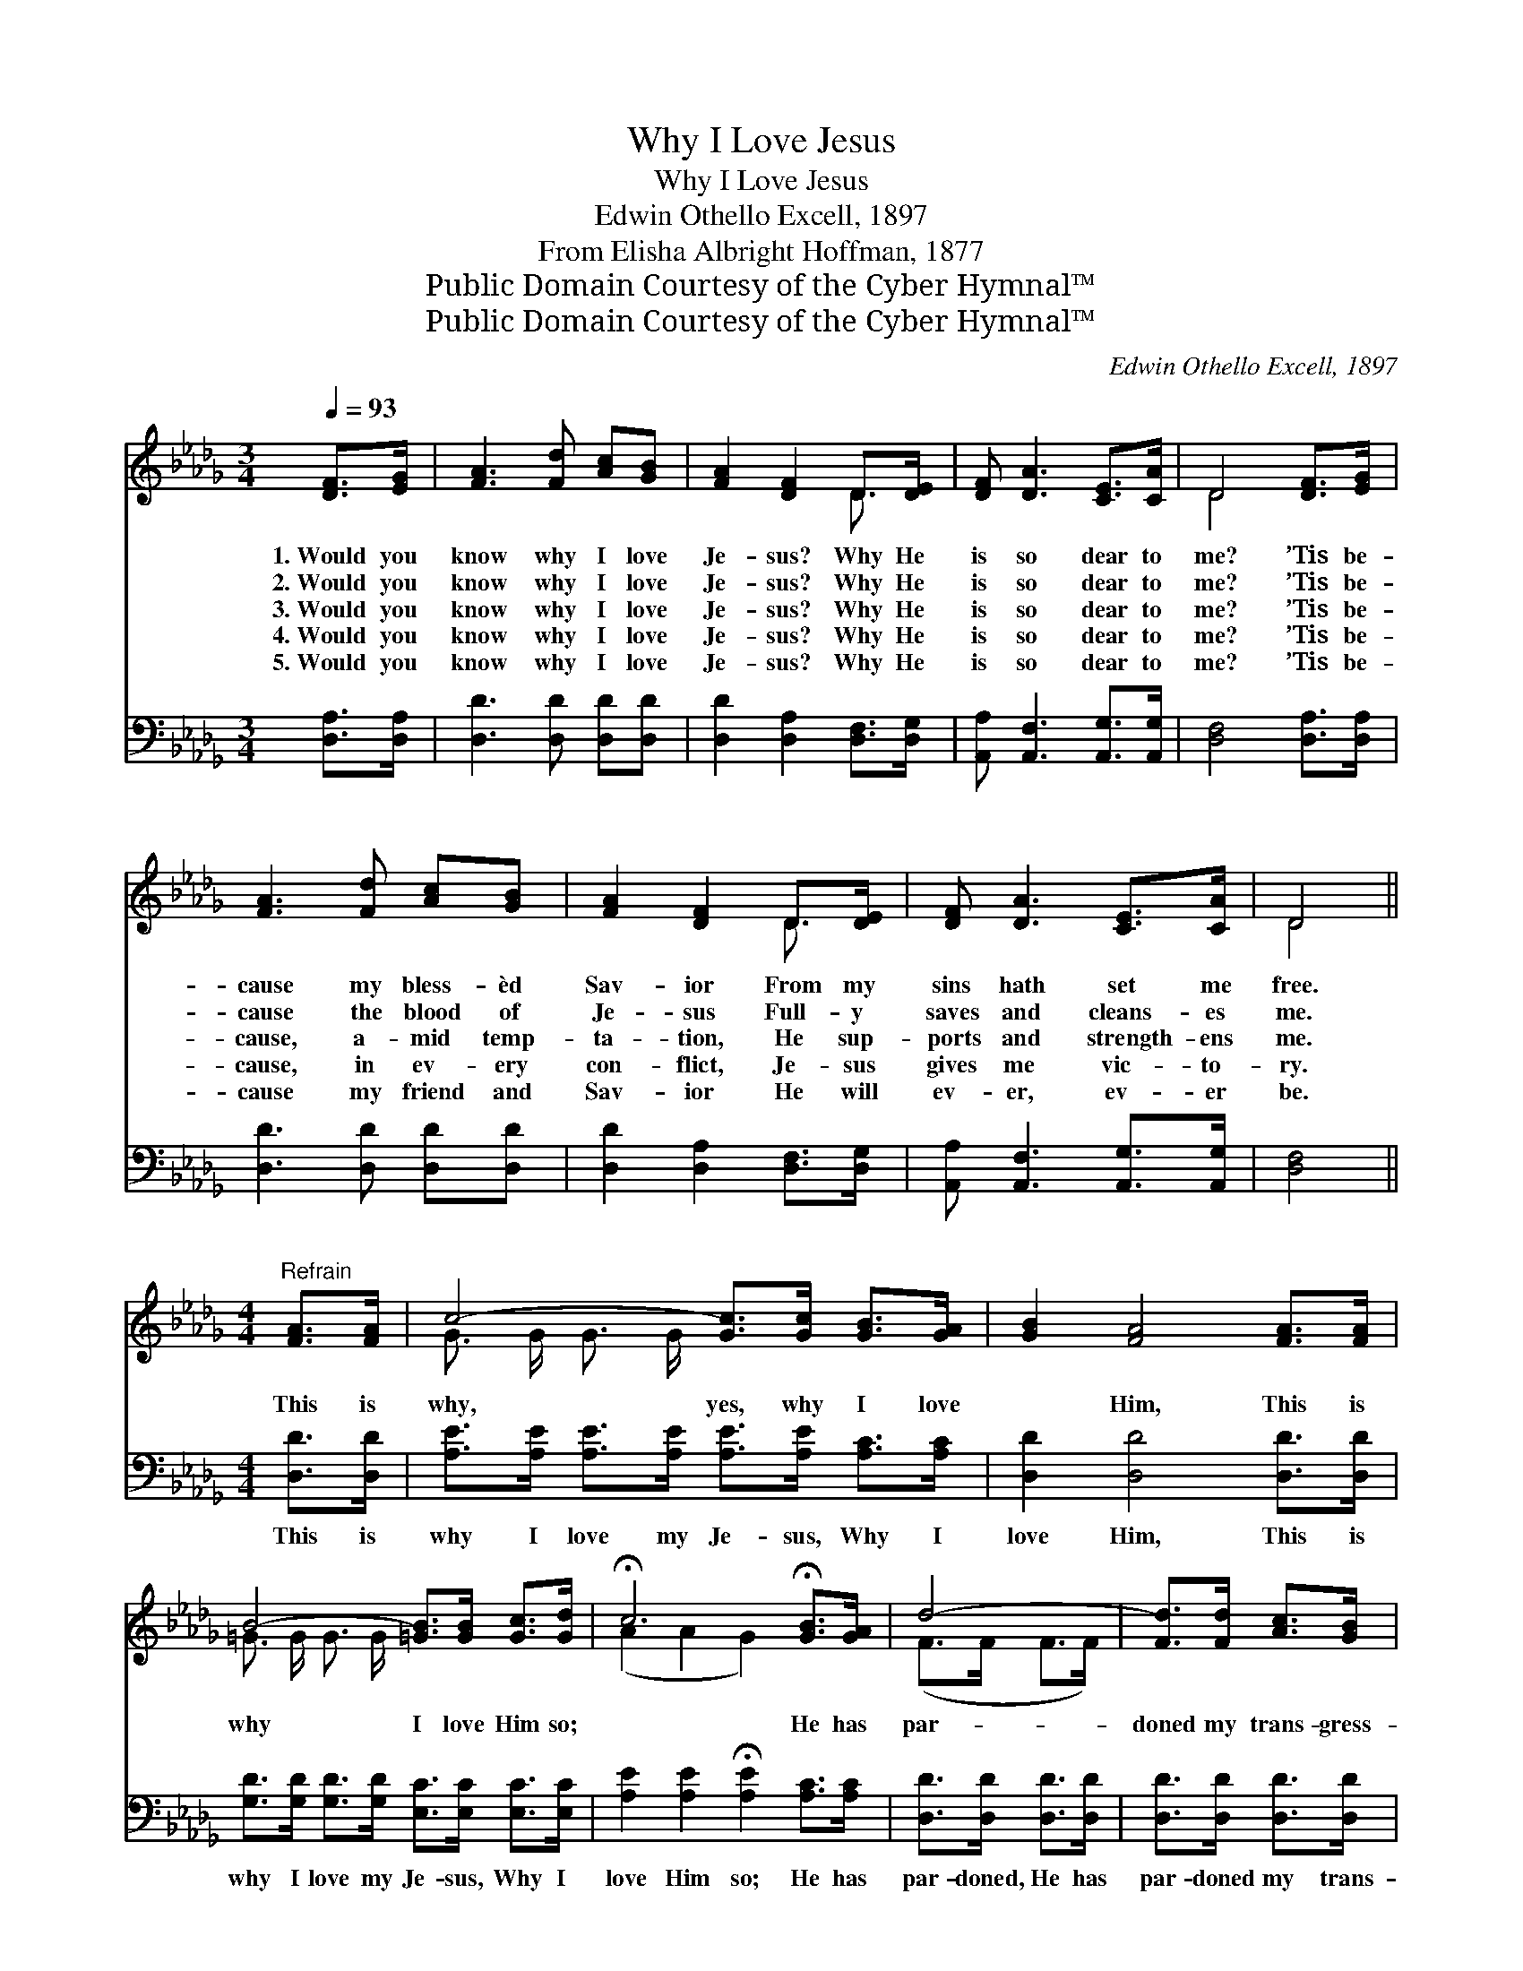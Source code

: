 X:1
T:Why I Love Jesus
T:Why I Love Jesus
T:Edwin Othello Excell, 1897
T:From Elisha Albright Hoffman, 1877
T:Public Domain Courtesy of the Cyber Hymnal™
T:Public Domain Courtesy of the Cyber Hymnal™
C:Edwin Othello Excell, 1897
Z:Public Domain
Z:Courtesy of the Cyber Hymnal™
%%score ( 1 2 ) ( 3 4 )
L:1/8
Q:1/4=93
M:3/4
K:Db
V:1 treble 
V:2 treble 
V:3 bass 
V:4 bass 
V:1
 [DF]>[EG] | [FA]3 [Fd] [Ac][GB] | [FA]2 [DF]2 D>[DE] | [DF] [DA]3 [CE]>[CA] | D4 [DF]>[EG] | %5
w: 1.~Would you|know why I love|Je- sus? Why He|is so dear to|me? ’Tis be-|
w: 2.~Would you|know why I love|Je- sus? Why He|is so dear to|me? ’Tis be-|
w: 3.~Would you|know why I love|Je- sus? Why He|is so dear to|me? ’Tis be-|
w: 4.~Would you|know why I love|Je- sus? Why He|is so dear to|me? ’Tis be-|
w: 5.~Would you|know why I love|Je- sus? Why He|is so dear to|me? ’Tis be-|
 [FA]3 [Fd] [Ac][GB] | [FA]2 [DF]2 D>[DE] | [DF] [DA]3 [CE]>[CA] | D4 || %9
w: cause my bless- èd|Sav- ior From my|sins hath set me|free.|
w: cause the blood of|Je- sus Full- y|saves and cleans- es|me.|
w: cause, a- mid temp-|ta- tion, He sup-|ports and strength- ens|me.|
w: cause, in ev- ery|con- flict, Je- sus|gives me vic- to-|ry.|
w: cause my friend and|Sav- ior He will|ev- er, ev- er|be.|
[M:4/4]"^Refrain" [FA]>[FA] | c4- [Gc]>[Gc] [GB]>[GA] | [GB]2 [FA]4 [FA]>[FA] | %12
w: |||
w: |||
w: This is|why, yes, why I love|* Him, This is|
w: |||
w: |||
 B4- [=GB]>[GB] [Gc]>[Gd] | !fermata!c6 !fermata![GB]>[GA] | d4- | [Fd]>[Fd] [Ac]>[GB] | %16
w: ||||
w: ||||
w: why I love Him so;|* He has|par-|doned my trans- gress-|
w: ||||
w: ||||
 [FA]2 [DF]4 D>[DE] |"^riten." [DF] [FA]3 [CE] [CA]3 | D6 |] %19
w: |||
w: |||
w: ions, He has washed|me white as snow.||
w: |||
w: |||
V:2
 x2 | x6 | x4 D3/2 x/ | x6 | D4 x2 | x6 | x4 D3/2 x/ | x6 | D4 ||[M:4/4] x2 | G3/2 G/ G3/2 G/ x4 | %11
 x8 | =G3/2 G/ G3/2 G/ x4 | (A2 A2 G2) x2 | (F>F F>F) | x4 | x6 D3/2 x/ | x8 | D6 |] %19
V:3
 [D,A,]>[D,A,] | [D,D]3 [D,D] [D,D][D,D] | [D,D]2 [D,A,]2 [D,F,]>[D,G,] | %3
w: ~ ~|~ ~ ~ ~|~ ~ ~ ~|
 [A,,A,] [A,,F,]3 [A,,G,]>[A,,G,] | [D,F,]4 [D,A,]>[D,A,] | [D,D]3 [D,D] [D,D][D,D] | %6
w: ~ ~ ~ ~|~ ~ ~|~ ~ ~ ~|
 [D,D]2 [D,A,]2 [D,F,]>[D,G,] | [A,,A,] [A,,F,]3 [A,,G,]>[A,,G,] | [D,F,]4 ||[M:4/4] [D,D]>[D,D] | %10
w: ~ ~ ~ ~|~ ~ ~ ~|~|This is|
 [A,E]>[A,E] [A,E]>[A,E] [A,E]>[A,E] [A,C]>[A,C] | [D,D]2 [D,D]4 [D,D]>[D,D] | %12
w: why I love my Je- sus, Why I|love Him, This is|
 [G,D]>[G,D] [G,D]>[G,D] [E,C]>[E,C] [E,C]>[E,C] | [A,E]2 [A,E]2 !fermata![A,E]2 [A,C]>[A,C] | %14
w: why I love my Je- sus, Why I|love Him so; He has|
 [D,D]>[D,D] [D,D]>[D,D] | [D,D]>[D,D] [D,D]>[D,D] | [D,D]2 [D,A,]4 [F,A,]>[G,B,] | %17
w: par- doned, He has|par- doned my trans-|gress- ions, * *|
 A, A,3 [A,,G,] [A,,G,]3 | [D,F,]6 |] %19
w: ||
V:4
 x2 | x6 | x6 | x6 | x6 | x6 | x6 | x6 | x4 ||[M:4/4] x2 | x8 | x8 | x8 | x8 | x4 | x4 | x8 | %17
 A, A,3 x4 | x6 |] %19

